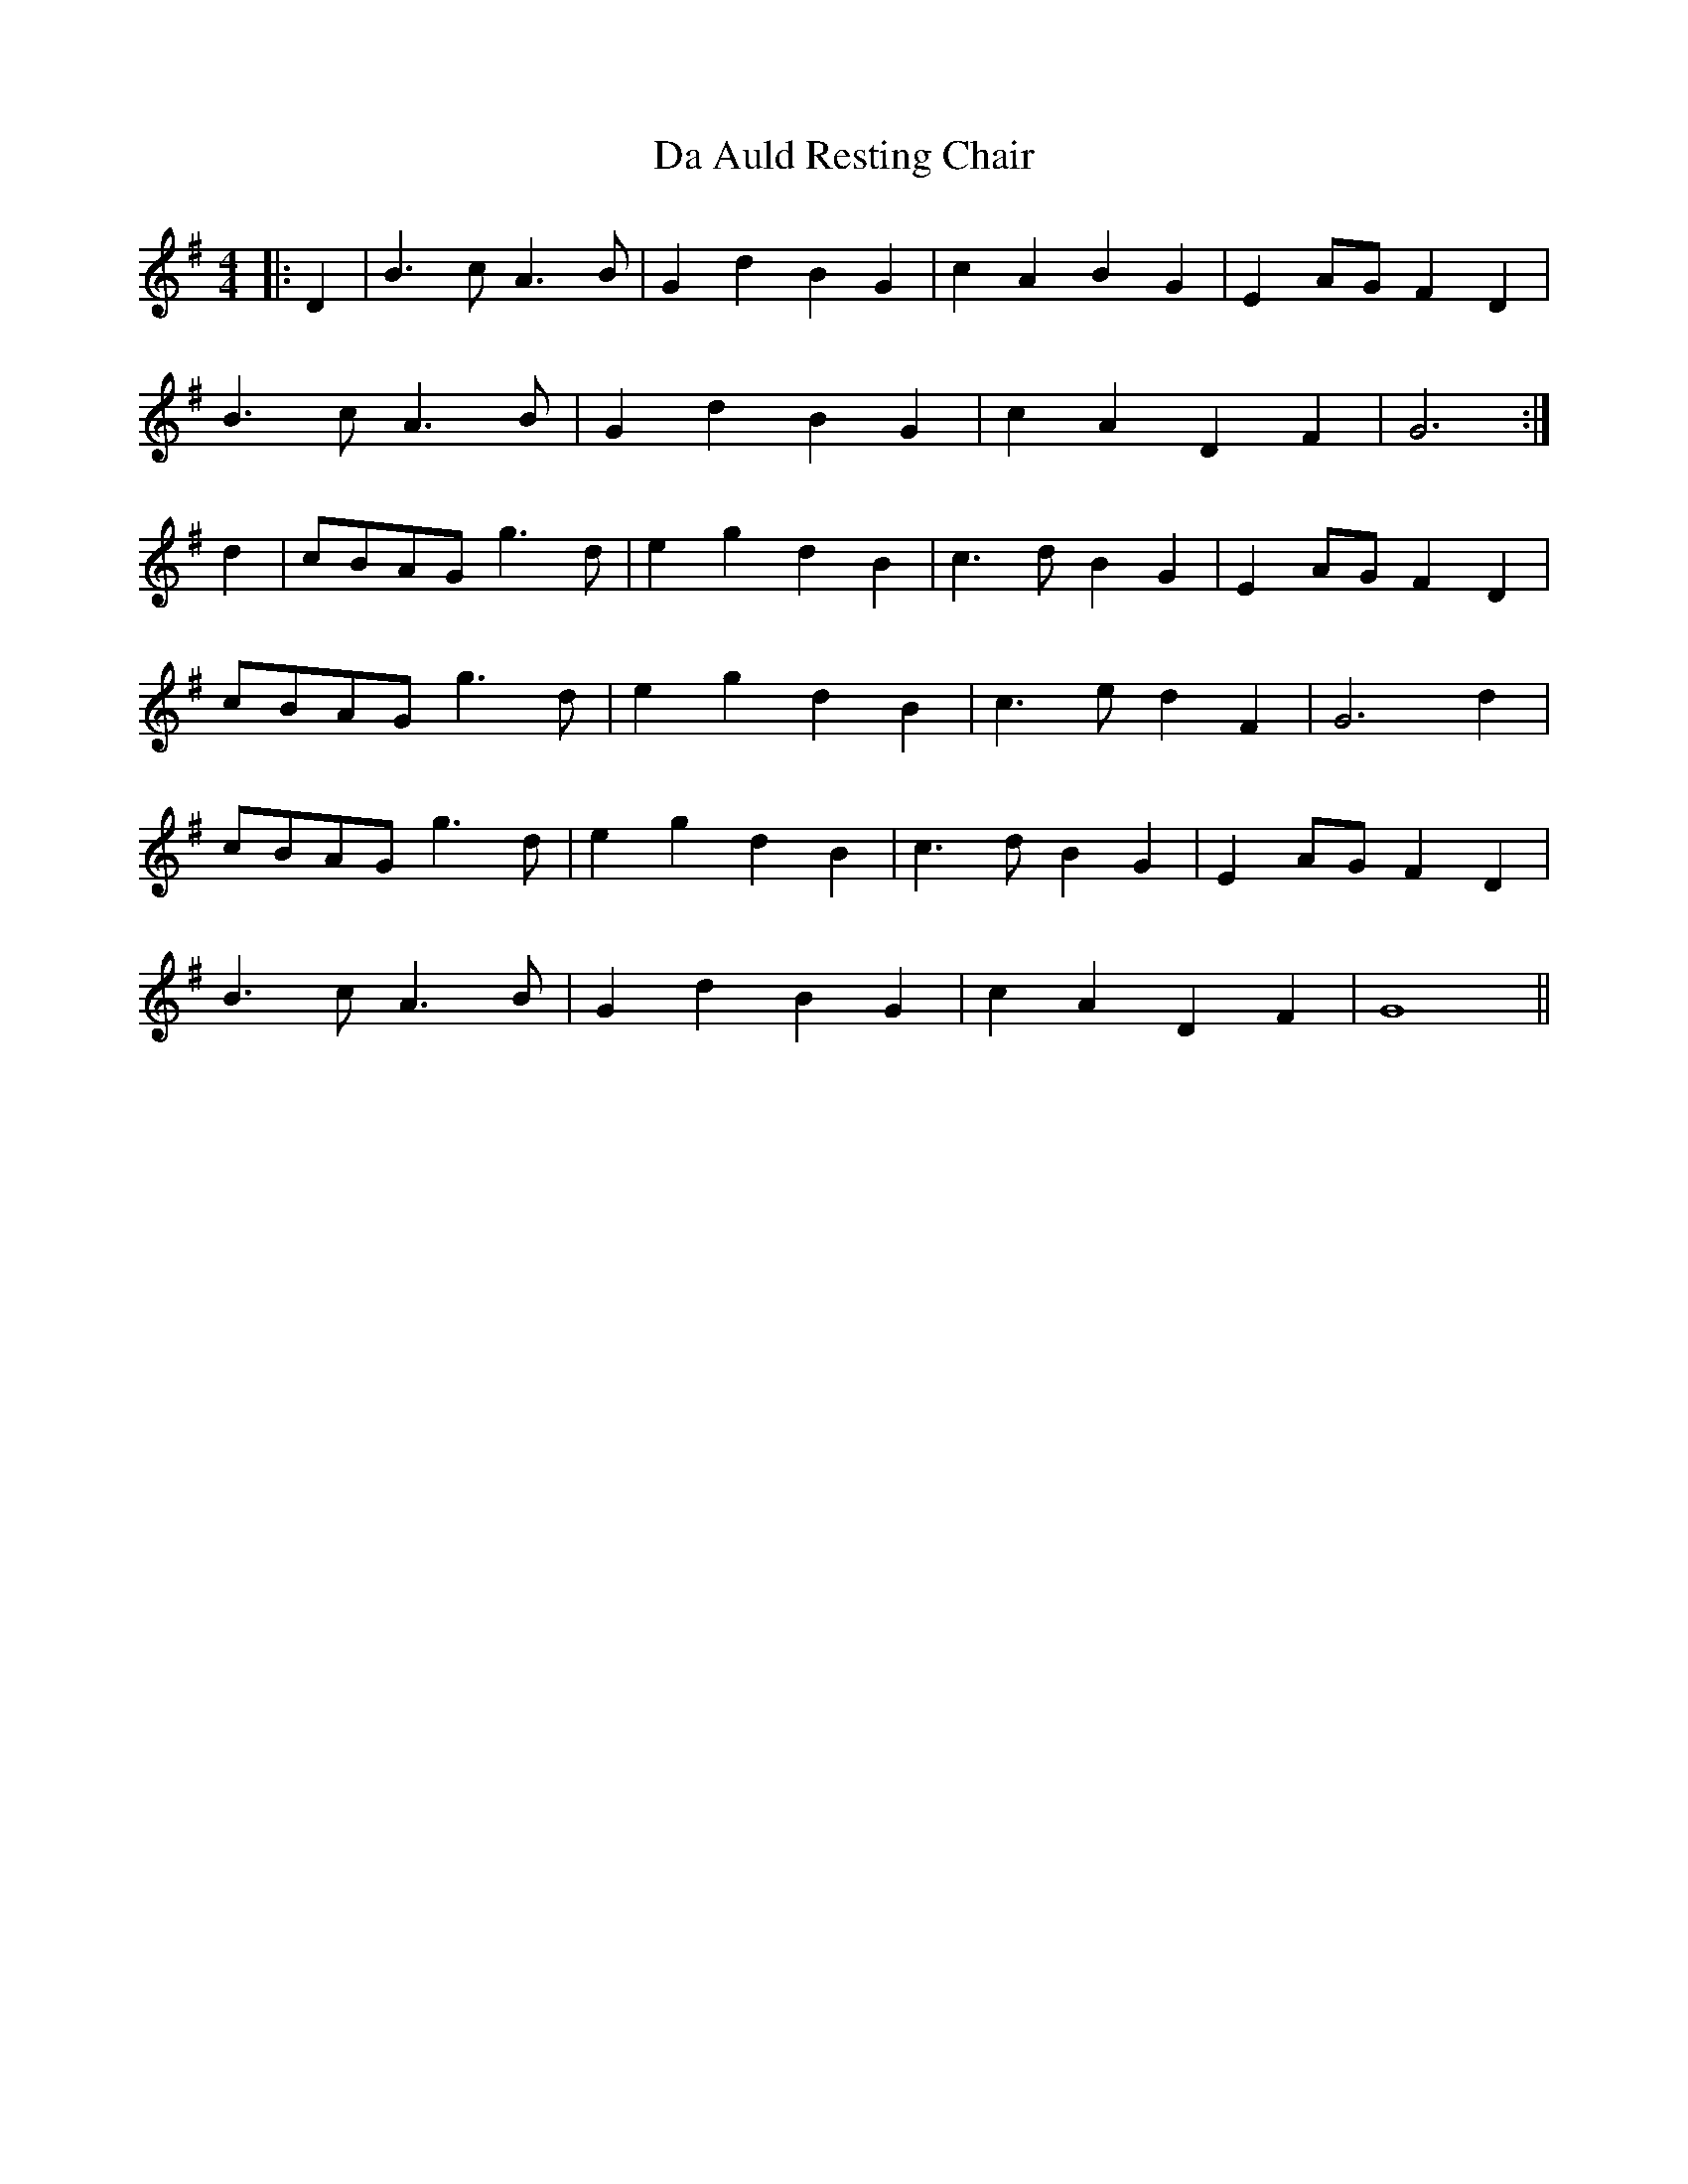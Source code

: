 X: 9007
T: Da Auld Resting Chair
R: barndance
M: 4/4
K: Gmajor
|:D2|B3 c A3 B|G2 d2 B2 G2|c2 A2 B2 G2|E2 AG F2 D2|
B3 c A3 B|G2 d2 B2 G2|c2 A2 D2 F2|G6:|
d2|cBAG g3 d|e2 g2 d2 B2|c3 d B2 G2|E2 AG F2 D2|
cBAG g3 d|e2 g2 d2 B2|c3 e d2 F2|G6 d2|
cBAG g3 d|e2 g2 d2 B2|c3 d B2 G2|E2 AG F2 D2|
B3 c A3 B|G2 d2 B2 G2|c2 A2 D2 F2|G8||

